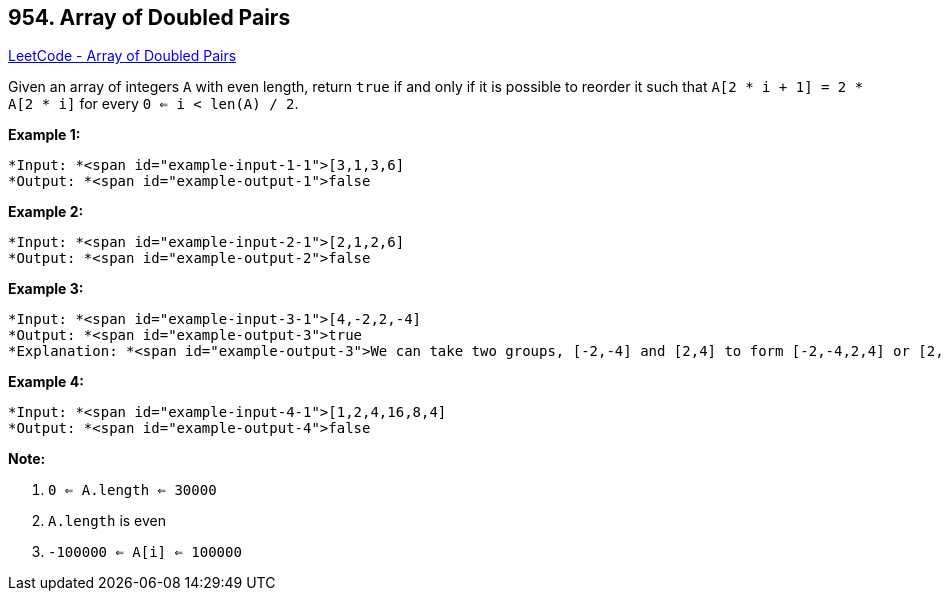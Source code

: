 == 954. Array of Doubled Pairs

https://leetcode.com/problems/array-of-doubled-pairs/[LeetCode - Array of Doubled Pairs]

Given an array of integers `A` with even length, return `true` if and only if it is possible to reorder it such that `A[2 * i + 1] = 2 * A[2 * i]` for every `0 <= i < len(A) / 2`.

 











*Example 1:*

[subs="verbatim,quotes"]
----
*Input: *<span id="example-input-1-1">[3,1,3,6]
*Output: *<span id="example-output-1">false
----


*Example 2:*

[subs="verbatim,quotes"]
----
*Input: *<span id="example-input-2-1">[2,1,2,6]
*Output: *<span id="example-output-2">false
----


*Example 3:*

[subs="verbatim,quotes"]
----
*Input: *<span id="example-input-3-1">[4,-2,2,-4]
*Output: *<span id="example-output-3">true
*Explanation: *<span id="example-output-3">We can take two groups, [-2,-4] and [2,4] to form [-2,-4,2,4] or [2,4,-2,-4].
----


*Example 4:*

[subs="verbatim,quotes"]
----
*Input: *<span id="example-input-4-1">[1,2,4,16,8,4]
*Output: *<span id="example-output-4">false
----

 

*Note:*


. `0 <= A.length <= 30000`
. `A.length` is even
. `-100000 <= A[i] <= 100000`






